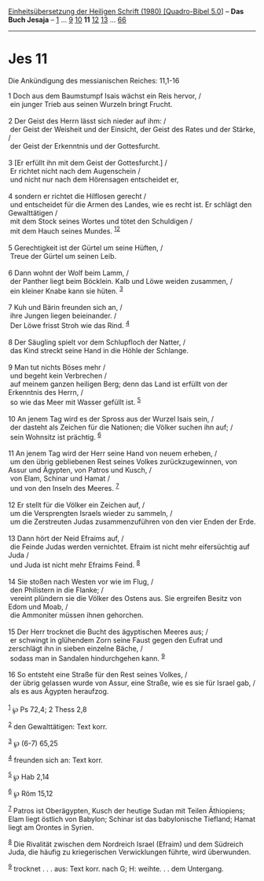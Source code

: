:PROPERTIES:
:ID:       c8df3f69-a7f1-4108-854a-0a95f21427a9
:END:
<<navbar>>
[[../index.html][Einheitsübersetzung der Heiligen Schrift (1980)
[Quadro-Bibel 5.0]]] -- *Das Buch Jesaja* -- [[file:Jes_1.html][1]] ...
[[file:Jes_9.html][9]] [[file:Jes_10.html][10]] *11*
[[file:Jes_12.html][12]] [[file:Jes_13.html][13]] ...
[[file:Jes_66.html][66]]

--------------

* Jes 11
  :PROPERTIES:
  :CUSTOM_ID: jes-11
  :END:

<<verses>>

<<v1>>
**** Die Ankündigung des messianischen Reiches: 11,1-16
     :PROPERTIES:
     :CUSTOM_ID: die-ankündigung-des-messianischen-reiches-111-16
     :END:
1 Doch aus dem Baumstumpf Isais wächst ein Reis hervor, /\\
 ein junger Trieb aus seinen Wurzeln bringt Frucht.\\
\\

<<v2>>
2 Der Geist des Herrn lässt sich nieder auf ihm: /\\
 der Geist der Weisheit und der Einsicht, der Geist des Rates und der
Stärke, /\\
 der Geist der Erkenntnis und der Gottesfurcht.\\
\\

<<v3>>
3 [Er erfüllt ihn mit dem Geist der Gottesfurcht.] /\\
 Er richtet nicht nach dem Augenschein /\\
 und nicht nur nach dem Hörensagen entscheidet er,\\
\\

<<v4>>
4 sondern er richtet die Hilflosen gerecht /\\
 und entscheidet für die Armen des Landes, wie es recht ist. Er schlägt
den Gewalttätigen /\\
 mit dem Stock seines Wortes und tötet den Schuldigen /\\
 mit dem Hauch seines Mundes. ^{[[#fn1][1]][[#fn2][2]]}\\
\\

<<v5>>
5 Gerechtigkeit ist der Gürtel um seine Hüften, /\\
 Treue der Gürtel um seinen Leib.\\
\\

<<v6>>
6 Dann wohnt der Wolf beim Lamm, /\\
 der Panther liegt beim Böcklein. Kalb und Löwe weiden zusammen, /\\
 ein kleiner Knabe kann sie hüten. ^{[[#fn3][3]]}\\
\\

<<v7>>
7 Kuh und Bärin freunden sich an, /\\
 ihre Jungen liegen beieinander. /\\
 Der Löwe frisst Stroh wie das Rind. ^{[[#fn4][4]]}\\
\\

<<v8>>
8 Der Säugling spielt vor dem Schlupfloch der Natter, /\\
 das Kind streckt seine Hand in die Höhle der Schlange.\\
\\

<<v9>>
9 Man tut nichts Böses mehr /\\
 und begeht kein Verbrechen /\\
 auf meinem ganzen heiligen Berg; denn das Land ist erfüllt von der
Erkenntnis des Herrn, /\\
 so wie das Meer mit Wasser gefüllt ist. ^{[[#fn5][5]]}\\
\\

<<v10>>
10 An jenem Tag wird es der Spross aus der Wurzel Isais sein, /\\
 der dasteht als Zeichen für die Nationen; die Völker suchen ihn auf;
/\\
 sein Wohnsitz ist prächtig. ^{[[#fn6][6]]}\\
\\

<<v11>>
11 An jenem Tag wird der Herr seine Hand von neuem erheben, /\\
 um den übrig gebliebenen Rest seines Volkes zurückzugewinnen, von Assur
und Ägypten, von Patros und Kusch, /\\
 von Elam, Schinar und Hamat /\\
 und von den Inseln des Meeres. ^{[[#fn7][7]]}\\
\\

<<v12>>
12 Er stellt für die Völker ein Zeichen auf, /\\
 um die Versprengten Israels wieder zu sammeln, /\\
 um die Zerstreuten Judas zusammenzuführen von den vier Enden der
Erde.\\
\\

<<v13>>
13 Dann hört der Neid Efraims auf, /\\
 die Feinde Judas werden vernichtet. Efraim ist nicht mehr eifersüchtig
auf Juda /\\
 und Juda ist nicht mehr Efraims Feind. ^{[[#fn8][8]]}\\
\\

<<v14>>
14 Sie stoßen nach Westen vor wie im Flug, /\\
 den Philistern in die Flanke; /\\
 vereint plündern sie die Völker des Ostens aus. Sie ergreifen Besitz
von Edom und Moab, /\\
 die Ammoniter müssen ihnen gehorchen.\\
\\

<<v15>>
15 Der Herr trocknet die Bucht des ägyptischen Meeres aus; /\\
 er schwingt in glühendem Zorn seine Faust gegen den Eufrat und
zerschlägt ihn in sieben einzelne Bäche, /\\
 sodass man in Sandalen hindurchgehen kann. ^{[[#fn9][9]]}\\
\\

<<v16>>
16 So entsteht eine Straße für den Rest seines Volkes, /\\
 der übrig gelassen wurde von Assur, eine Straße, wie es sie für Israel
gab, /\\
 als es aus Ägypten heraufzog.\\
\\

^{[[#fnm1][1]]} ℘ Ps 72,4; 2 Thess 2,8

^{[[#fnm2][2]]} den Gewalttätigen: Text korr.

^{[[#fnm3][3]]} ℘ (6-7) 65,25

^{[[#fnm4][4]]} freunden sich an: Text korr.

^{[[#fnm5][5]]} ℘ Hab 2,14

^{[[#fnm6][6]]} ℘ Röm 15,12

^{[[#fnm7][7]]} Patros ist Oberägypten, Kusch der heutige Sudan mit
Teilen Äthiopiens; Elam liegt östlich von Babylon; Schinar ist das
babylonische Tiefland; Hamat liegt am Orontes in Syrien.

^{[[#fnm8][8]]} Die Rivalität zwischen dem Nordreich Israel (Efraim) und
dem Südreich Juda, die häufig zu kriegerischen Verwicklungen führte,
wird überwunden.

^{[[#fnm9][9]]} trocknet . . . aus: Text korr. nach G; H: weihte. . .
dem Untergang.
